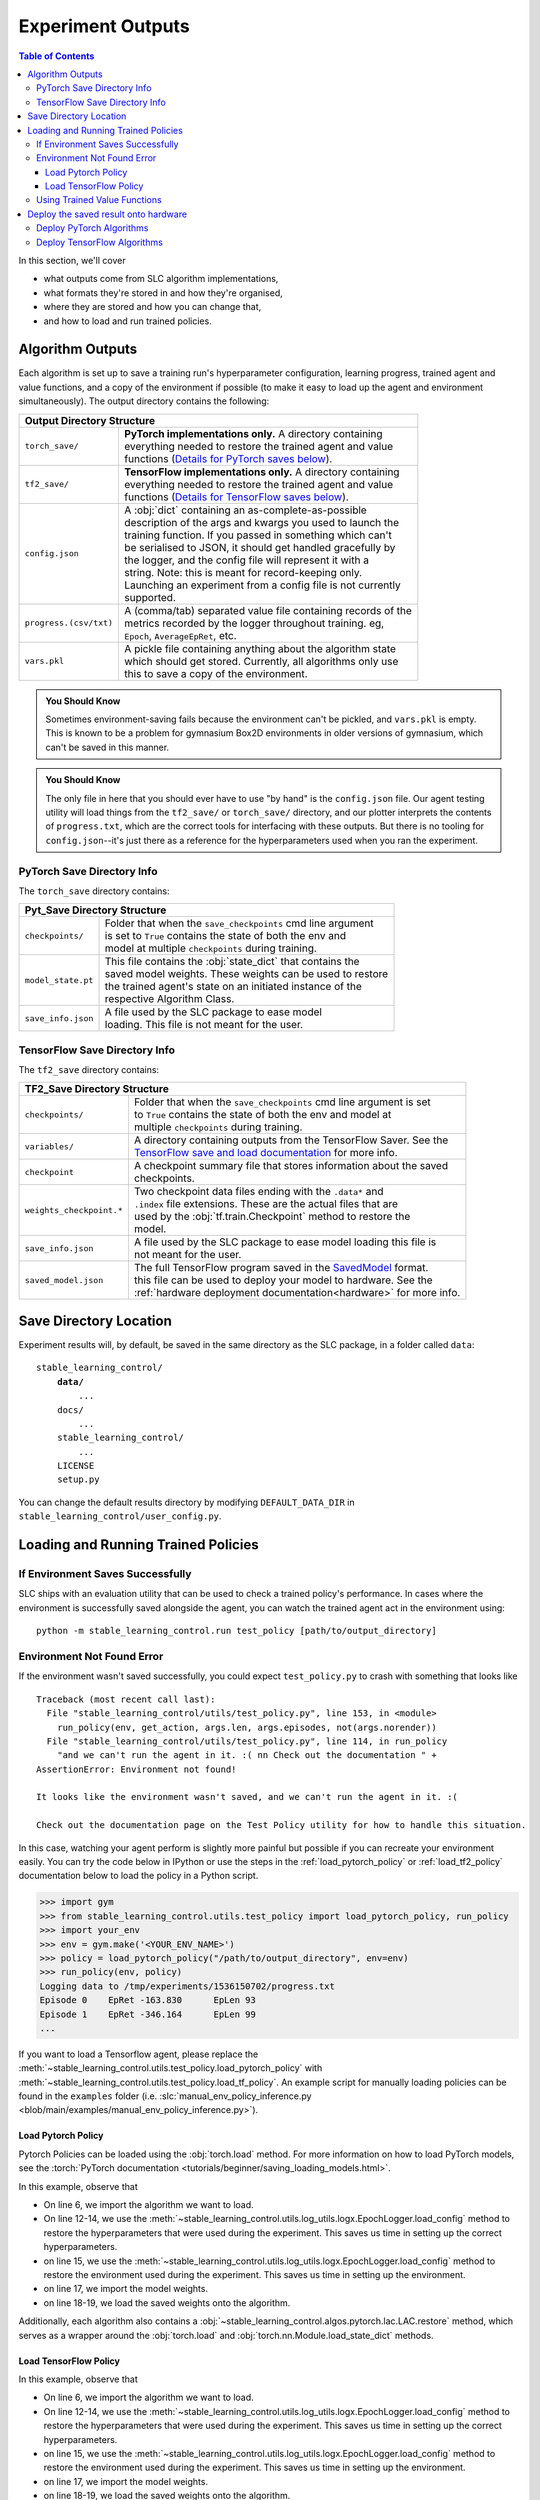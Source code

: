 .. _saving_and_loading:

==================
Experiment Outputs
==================

.. contents:: Table of Contents

In this section, we'll cover

- what outputs come from SLC algorithm implementations,
- what formats they're stored in and how they're organised,
- where they are stored and how you can change that,
- and how to load and run trained policies.

Algorithm Outputs
=================

Each algorithm is set up to save a training run's hyperparameter configuration, learning progress, trained agent
and value functions, and a copy of the environment if possible (to make it easy to load up the agent and environment
simultaneously). The output directory contains the following:

+---------------------------------------------------------------------------------------+
| **Output Directory Structure**                                                        |
+-----------------------+---------------------------------------------------------------+
|``torch_save/``        | | **PyTorch implementations only.** A directory containing    |
|                       | | everything needed to restore the trained agent and value    |
|                       | | functions (`Details for PyTorch saves below`_).             |
+-----------------------+---------------------------------------------------------------+
|``tf2_save/``          | | **TensorFlow implementations only.** A directory containing |
|                       | | everything needed to restore the trained agent and value    |
|                       | | functions (`Details for TensorFlow saves below`_).          |
+-----------------------+---------------------------------------------------------------+
|``config.json``        | | A :obj:`dict` containing an as-complete-as-possible         |
|                       | | description of the args and kwargs you used to launch the   |
|                       | | training function. If you passed in something which can't   |
|                       | | be serialised to JSON, it should get handled gracefully by  |
|                       | | the logger, and the config file will represent it with a    |
|                       | | string. Note: this is meant for record-keeping only.        |
|                       | | Launching an experiment from a config file is not currently |
|                       | | supported.                                                  |
+-----------------------+---------------------------------------------------------------+
|``progress.(csv/txt)`` | | A (comma/tab) separated value file containing records of the|
|                       | | metrics recorded by the logger throughout training. eg,     |
|                       | | ``Epoch``,   ``AverageEpRet``, etc.                         |
+-----------------------+---------------------------------------------------------------+
|``vars.pkl``           | | A pickle file containing anything about the algorithm state |
|                       | | which should get stored. Currently, all algorithms only use |
|                       | | this to save a copy of the environment.                     |
+-----------------------+---------------------------------------------------------------+

.. admonition:: You Should Know

    Sometimes environment-saving fails because the environment can't be pickled, and ``vars.pkl`` is empty. This is known
    to be a problem for gymnasium Box2D environments in older versions of gymnasium, which can't be saved in this manner.

.. admonition:: You Should Know

    The only file in here that you should ever have to use "by hand" is the ``config.json`` file. Our agent testing utility
    will load things from the ``tf2_save/`` or ``torch_save/`` directory, and our plotter interprets the contents of ``progress.txt``,
    which are the correct tools for interfacing with these outputs. But there is no tooling for ``config.json``--it's just
    there as a reference for the hyperparameters used when you ran the experiment.

.. _checkpoints:

PyTorch Save Directory Info
---------------------------
.. _`Details for PyTorch saves below`:

The ``torch_save`` directory contains:

+-----------------------------------------------------------------------------------+
| **Pyt_Save Directory Structure**                                                  |
+-------------------+---------------------------------------------------------------+
|``checkpoints/``   | | Folder that when the ``save_checkpoints`` cmd line argument |
|                   | | is set to ``True`` contains the state of both the env and   |
|                   | | model at multiple ``checkpoints`` during training.          |
+-------------------+---------------------------------------------------------------+
|``model_state.pt`` | | This file contains the :obj:`state_dict` that contains the  |
|                   | | saved model weights. These weights can be used to restore   |
|                   | | the trained agent's state on an initiated instance of the   |
|                   | | respective Algorithm Class.                                 |
+-------------------+---------------------------------------------------------------+
|``save_info.json`` | | A file used by the SLC package to ease model                |
|                   | | loading. This file is not meant for the user.               |
+-------------------+---------------------------------------------------------------+

TensorFlow Save Directory Info
------------------------------
.. _`Details for TensorFlow saves below`:

The ``tf2_save`` directory contains:

+-------------------------------------------------------------------------------------------------+
| **TF2_Save Directory Structure**                                                                |
+---------------------------+---------------------------------------------------------------------+
|``checkpoints/``           | | Folder that when the ``save_checkpoints`` cmd line argument is set|
|                           | | to ``True`` contains the state of both the env and model at       |
|                           | | multiple ``checkpoints`` during training.                         |
+---------------------------+---------------------------------------------------------------------+
|``variables/``             | | A directory containing outputs from the TensorFlow Saver. See the |
|                           | | `TensorFlow save and load documentation`_ for more info.          |
+---------------------------+---------------------------------------------------------------------+
|``checkpoint``             | | A checkpoint summary file that stores information about the saved |
|                           | | checkpoints.                                                      |
+---------------------------+---------------------------------------------------------------------+
|``weights_checkpoint.*``   | | Two checkpoint data files ending with the ``.data*`` and          |
|                           | | ``.index`` file extensions. These are the actual files that are   |
|                           | | used by the :obj:`tf.train.Checkpoint` method to restore the      |
|                           | | model.                                                            |
+---------------------------+---------------------------------------------------------------------+
|``save_info.json``         | | A file used by the SLC package to ease model loading this file is |
|                           | | not meant for the user.                                           |
+---------------------------+---------------------------------------------------------------------+
|``saved_model.json``       | | The full TensorFlow program saved in the `SavedModel`_ format.    |
|                           | | this file can be used to deploy your model to hardware. See the   |
|                           | | :ref:`hardware deployment documentation<hardware>` for more info. |
+---------------------------+---------------------------------------------------------------------+

.. _`SavedModel`: https://www.tensorflow.org/guide/saved_model
.. _`TensorFlow save and load documentation`: https://www.tensorflow.org/tutorials/keras/save_and_load

Save Directory Location
=======================

Experiment results will, by default, be saved in the same directory as the SLC package,
in a folder called ``data``:

.. parsed-literal::

    stable_learning_control/
        **data/**
            ...
        docs/
            ...
        stable_learning_control/
            ...
        LICENSE
        setup.py

You can change the default results directory by modifying ``DEFAULT_DATA_DIR`` in ``stable_learning_control/user_config.py``.

Loading and Running Trained Policies
====================================

If Environment Saves Successfully
---------------------------------

SLC ships with an evaluation utility that can be used to check a trained policy's performance. In cases where the environment
is successfully saved alongside the agent, you can watch the trained agent act in the environment using:

.. parsed-literal::

    python -m stable_learning_control.run test_policy [path/to/output_directory]

.. seealso::
    For more information on using this utility, see the :ref:`test_policy` documentation or the code :ref:`the API reference <autoapi>`.

.. _manual_policy_testing:

Environment Not Found Error
---------------------------

If the environment wasn't saved successfully, you could expect ``test_policy.py`` to crash with something that looks like

.. parsed-literal::

    Traceback (most recent call last):
      File "stable_learning_control/utils/test_policy.py", line 153, in <module>
        run_policy(env, get_action, args.len, args.episodes, not(args.norender))
      File "stable_learning_control/utils/test_policy.py", line 114, in run_policy
        "and we can't run the agent in it. :( \n\n Check out the documentation " +
    AssertionError: Environment not found!

    It looks like the environment wasn't saved, and we can't run the agent in it. :(

    Check out the documentation page on the Test Policy utility for how to handle this situation.

In this case, watching your agent perform is slightly more painful but possible if you can
recreate your environment easily. You can try the code below in IPython or use the steps in the :ref:`load_pytorch_policy`
or :ref:`load_tf2_policy` documentation below to load the policy in a Python script.

.. code-block::

    >>> import gym
    >>> from stable_learning_control.utils.test_policy import load_pytorch_policy, run_policy
    >>> import your_env
    >>> env = gym.make('<YOUR_ENV_NAME>')
    >>> policy = load_pytorch_policy("/path/to/output_directory", env=env)
    >>> run_policy(env, policy)
    Logging data to /tmp/experiments/1536150702/progress.txt
    Episode 0    EpRet -163.830      EpLen 93
    Episode 1    EpRet -346.164      EpLen 99
    ...

If you want to load a Tensorflow agent, please replace the :meth:`~stable_learning_control.utils.test_policy.load_pytorch_policy` with
:meth:`~stable_learning_control.utils.test_policy.load_tf_policy`. An example script for manually loading policies can be found in the
``examples`` folder (i.e. :slc:`manual_env_policy_inference.py <blob/main/examples/manual_env_policy_inference.py>`).

.. _load_pytorch_policy:

Load Pytorch Policy
~~~~~~~~~~~~~~~~~~~

Pytorch Policies can be loaded using the :obj:`torch.load` method. For more information on how to load PyTorch models, see
the :torch:`PyTorch documentation <tutorials/beginner/saving_loading_models.html>`.

.. code-block:: python
    :linenos:
    :emphasize-lines: 6, 12-14, 15, 17, 18-20

    import torch
    import os.path as osp

    from stable_learning_control.utils.log_utils.logx import EpochLogger

    from stable_learning_control.algos.pytorch import LAC

    MODEL_LOAD_FOLDER = "./data/lac/oscillator-v1/runs/run_1614680001"
    MODEL_PATH = osp.join(MODEL_LOAD_FOLDER, "torch_save/model_state.pt")

    # Restore the model.
    config = EpochLogger.load_config(
        MODEL_LOAD_FOLDER
    )  # Retrieve the experiment configuration.
    env = EpochLogger.load_env(MODEL_LOAD_FOLDER)
    model = LAC(env=env, ac_kwargs=config["ac_kwargs"])
    restored_model_state_dict = torch.load(MODEL_PATH, map_location="cpu")
    model.load_state_dict(
        restored_model_state_dict,
    )

    # Create dummy observations and retrieve the best action.
    obs = torch.rand(env.observation_space.shape)
    a = model.get_action(obs)
    L_value = model.ac.L(obs, torch.from_numpy(a))

    # Print results.
    print(f"The LAC agent thinks it is a good idea to take action {a}.")
    print(f"It assigns a Lyapunov Value of {L_value} to this action.")

In this example, observe that

* On line 6, we import the algorithm we want to load.
* On line 12-14, we use the :meth:`~stable_learning_control.utils.log_utils.logx.EpochLogger.load_config` method to restore the hyperparameters that were used during the experiment. This saves us time in setting up the correct hyperparameters.
* on line 15, we use the :meth:`~stable_learning_control.utils.log_utils.logx.EpochLogger.load_config` method to restore the environment used during the experiment. This saves us time in setting up the environment.
* on line 17, we import the model weights.
* on line 18-19, we load the saved weights onto the algorithm.

Additionally, each algorithm also contains a :obj:`~stable_learning_control.algos.pytorch.lac.LAC.restore` method, which serves as a
wrapper around the :obj:`torch.load` and  :obj:`torch.nn.Module.load_state_dict` methods.

.. _load_tf2_policy:

Load TensorFlow Policy
~~~~~~~~~~~~~~~~~~~~~~

.. code-block:: python
    :linenos:
    :emphasize-lines: 6, 12-14, 15, 17, 18-20

    import tensorflow as tf
    import os.path as osp

    from stable_learning_control.utils.log_utils.logx import EpochLogger

    from stable_learning_control.algos.tf2 import LAC

    MODEL_LOAD_FOLDER = "./data/lac/oscillator-v1/runs/run_1614673367"
    MODEL_PATH = osp.join(MODEL_LOAD_FOLDER, "tf2_save")

    # Restore the model.
    config = EpochLogger.load_config(
        MODEL_LOAD_FOLDER
    )  # Retrieve the experiment configuration.
    env = EpochLogger.load_env(MODEL_LOAD_FOLDER)
    model = LAC(env=env, ac_kwargs=config["ac_kwargs"])
    weights_checkpoint = tf.train.latest_checkpoint(MODEL_PATH)
    model.load_weights(
        weights_checkpoint,
    )

    # Create dummy observations and retrieve the best action.
    obs = tf.random.uniform((1, env.observation_space.shape[0]))
    a = model.get_action(obs)
    L_value = model.ac.L([obs, tf.expand_dims(a, axis=0)])

    # Print results.
    print(f"The LAC agent thinks it is a good idea to take action {a}.")
    print(f"It assigns a Lyapunov Value of {L_value} to this action.")

In this example, observe that

* On line 6, we import the algorithm we want to load.
* On line 12-14, we use the :meth:`~stable_learning_control.utils.log_utils.logx.EpochLogger.load_config` method
  to restore the hyperparameters that were used during the experiment. This saves us time in setting up the correct
  hyperparameters.
* on line 15, we use the :meth:`~stable_learning_control.utils.log_utils.logx.EpochLogger.load_config` method to
  restore the environment used during the experiment. This saves us time in setting up the environment.
* on line 17, we import the model weights.
* on line 18-19, we load the saved weights onto the algorithm.

Additionally, each algorithm also contains a :obj:`~stable_learning_control.algos.tf2.lac.LAC.restore` method
which serves as a wrapper around the :obj:`tf.train.latest_checkpoint` and  :obj:`tf.keras.Model.load_weights` methods.

Using Trained Value Functions
-----------------------------

The ``test_policy.py`` tool doesn't help you look at trained value functions; if you want to use those, you must load the policy manually. Please see the :ref:`manual_policy_testing` documentation for an example of how to do this.

..  _hardware:

Deploy the saved result onto hardware
=====================================

Deploy PyTorch Algorithms
-------------------------

.. attention::
    PyTorch provides multiple ways to deploy trained models to hardware (see the :torch:`PyTorch serving documentation <blog/model-serving-in-pyorch>`). 
    Unfortunately, at the time of writing, these methods currently do not support the agents used in the SLC package. For more information, see
    `this issue`_.

.. _`this issue`: https://github.com/pytorch/pytorch/issues/29843

Deploy TensorFlow Algorithms
----------------------------

As stated above, the TensorFlow version of the algorithm also saves the entire model in the `SavedModel format`_ this format is handy for sharing or deploying
with `TFLite`_, `TensorFlow.js`_, `TensorFlow Serving`_, or `TensorFlow Hub`_. If you want to deploy your trained model onto hardware, you first have to make sure
you set the ``--export`` cmd-line argument to ``True`` when training the algorithm. This will cause the complete TensorFlow program, including trained parameters
(i.e, tf.Variables) and computation, to be saved in the ``tf2_save/saved_model.pb`` file. This `SavedModel`_ can be loaded onto the hardware using
the :obj:`tf.saved_model.load` method.

.. code-block:: python

    import os
    import tensorflow as tf
    from stable_learning_control.utils.log_utils.logx import EpochLogger

    model_path = "./data/lac/oscillator-v1/runs/run_1614673367/tf2_save"

    # Load model and environment.
    loaded_model = tf.saved_model.load(model_path)
    loaded_env = EpochLogger.load_env(os.path.dirname(model_path))

    # Get action for dummy observation.
    obs = tf.random.uniform((1, loaded_env.observation_space.shape[0]))
    a = loaded_model.get_action(obs)
    print(f"\nThe model thinks it is a good idea to take action: {a.numpy()}")

For more information on deploying TensorFlow models, see `the TensorFlow documentation`_.

.. _`TFLITE`: https://www.tensorflow.org/lite
.. _`TensorFlow.js`: https://www.tensorflow.org/js/
.. _`TensorFlow Serving`: https://www.tensorflow.org/tfx/tutorials/serving/rest_simple
.. _`TensorFlow Hub`: https://www.tensorflow.org/hub
.. _`SavedModel format`: https://www.tensorflow.org/guide/saved_model
.. _`the TensorFlow documentation`: https://www.tensorflow.org/guide/saved_model
.. _`SavedModel`: https://www.tensorflow.org/guide/saved_model
